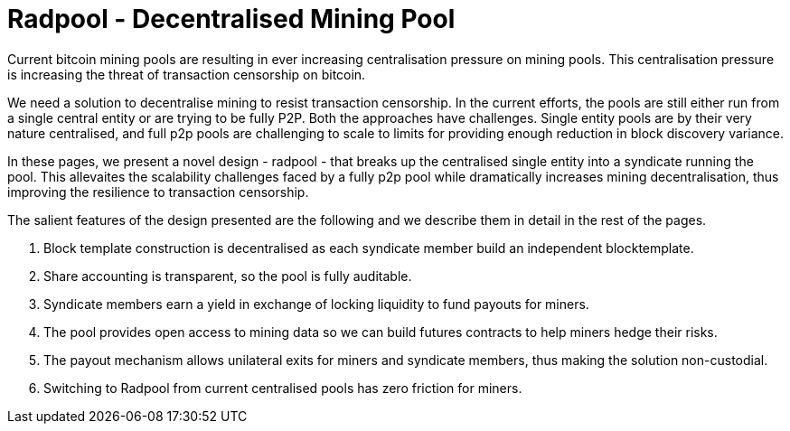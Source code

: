 = Radpool - Decentralised Mining Pool

Current bitcoin mining pools are resulting in ever increasing
centralisation pressure on mining pools. This centralisation pressure
is increasing the threat of transaction censorship on bitcoin.

We need a solution to decentralise mining to resist transaction
censorship. In the current efforts, the pools are still either run
from a single central entity or are trying to be fully P2P. Both the
approaches have challenges. Single entity pools are by their very
nature centralised, and full p2p pools are challenging to scale to
limits for providing enough reduction in block discovery variance.

In these pages, we present a novel design - radpool - that breaks up
the centralised single entity into a syndicate running the pool. This
allevaites the scalability challenges faced by a fully p2p pool while
dramatically increases mining decentralisation, thus improving the
resilience to transaction censorship.

The salient features of the design presented are the following and we
describe them in detail in the rest of the pages.

1. Block template construction is decentralised as each syndicate
member build an independent blocktemplate.
2. Share accounting is transparent, so the pool is fully auditable.
3. Syndicate members earn a yield in exchange of locking liquidity to
fund payouts for miners.
4. The pool provides open access to mining data so we can build
futures contracts to help miners hedge their risks.
5. The payout mechanism allows unilateral exits for miners and
syndicate members, thus making the solution non-custodial.
6. Switching to Radpool from current centralised pools has zero
friction for miners.
